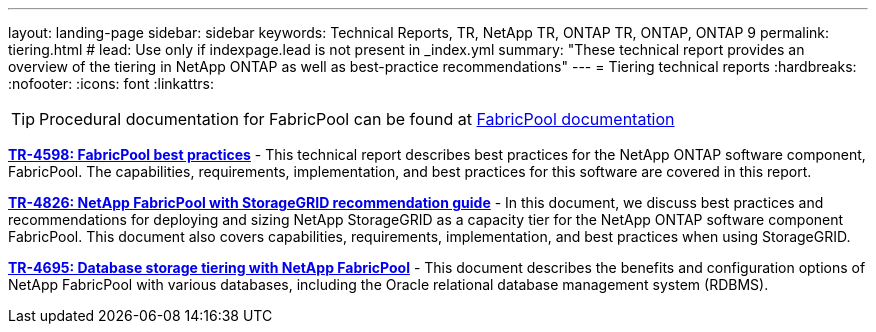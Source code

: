 ---
layout: landing-page
sidebar: sidebar
keywords: Technical Reports, TR, NetApp TR, ONTAP TR, ONTAP, ONTAP 9
permalink: tiering.html
# lead: Use only if indexpage.lead is not present in _index.yml
summary: "These technical report provides an overview of the tiering in NetApp ONTAP as well as best-practice recommendations"
---
= Tiering technical reports
:hardbreaks:
:nofooter:
:icons: font
:linkattrs:

[TIP]
====
Procedural documentation for FabricPool can be found at link:https://docs.netapp.com/us-en/ontap/fabricpool/index.html[FabricPool documentation]
====

// Last Update - Version - current pdf owner
// Apr 2023 - 9.12.1 - John Lantz
*link:https://www.netapp.com/pdf.html?item=/media/17239-tr4598.pdf[TR-4598: FabricPool best practices^]* - This technical report describes best practices for the NetApp ONTAP software component, FabricPool. The capabilities, requirements, implementation, and best practices for this software are covered in this report.

// Feb 2023 - 9.12.1 - Aron Klein
*link:https://www.netapp.com/pdf.html?item=/media/19403-tr-4826.pdf[TR-4826: NetApp FabricPool with StorageGRID recommendation guide^]* - In this document, we discuss best practices and recommendations for deploying and sizing NetApp StorageGRID as a capacity tier for the NetApp ONTAP software component FabricPool. This document also covers capabilities, requirements, implementation, and best practices when using StorageGRID.

// Apr 2021 - 9.8 - Jeff Steiner
*link:https://www.netapp.com/pdf.html?item=/media/9138-tr4695.pdf[TR-4695: Database storage tiering with NetApp FabricPool^]* - This document describes the benefits and configuration options of NetApp FabricPool with various databases, including the Oracle relational database management system (RDBMS).